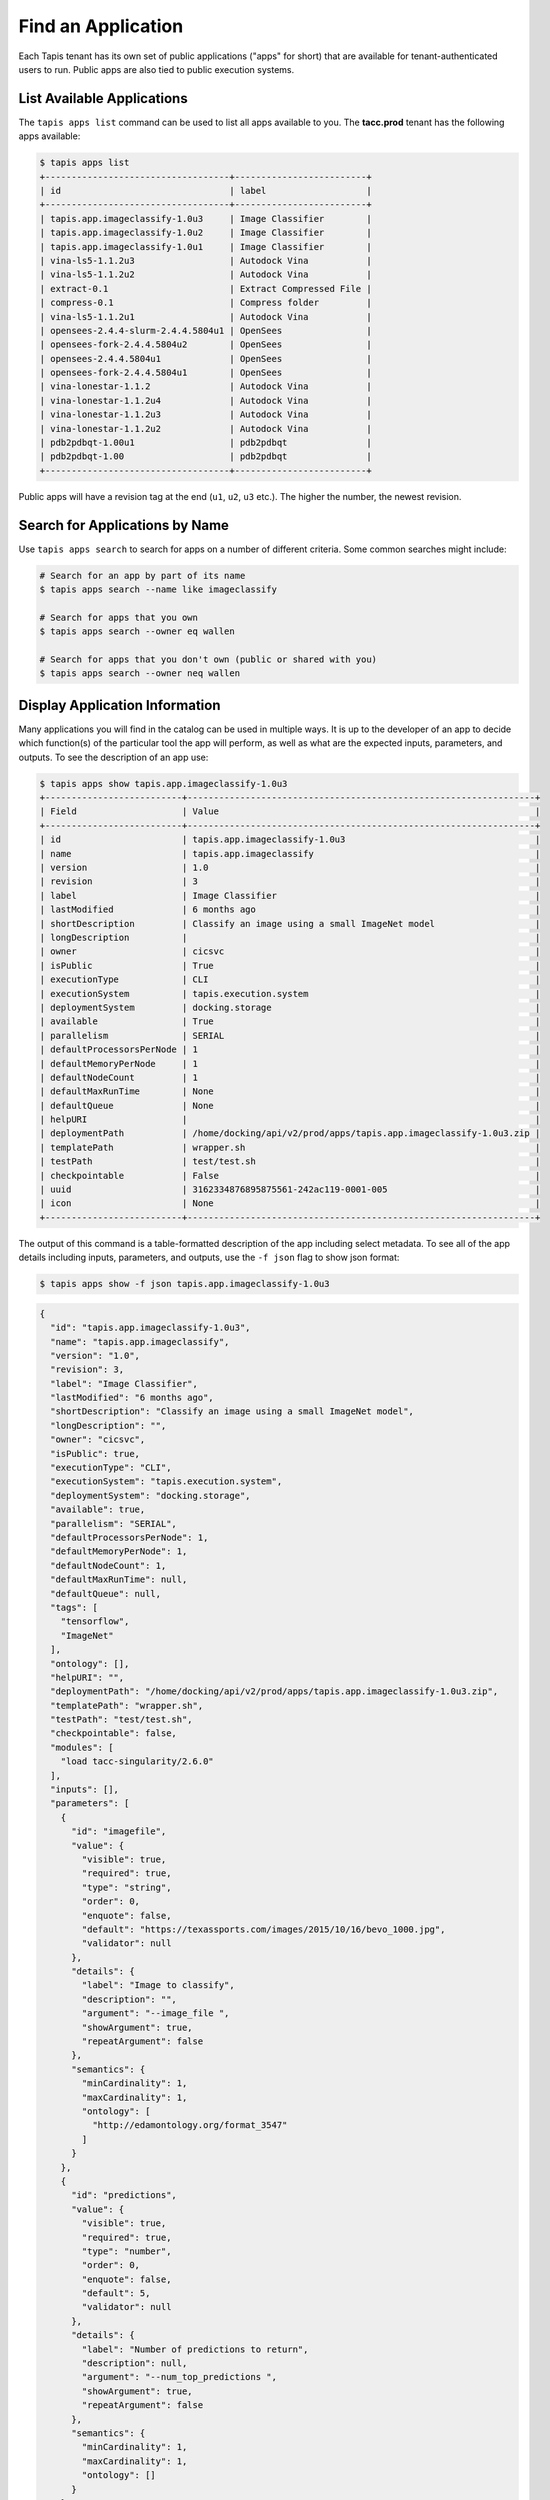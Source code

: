 Find an Application
===================

Each Tapis tenant has its own set of public applications ("apps" for short) that
are  available for tenant-authenticated users to run. Public apps are also tied
to public execution systems.

List Available Applications
---------------------------

The ``tapis apps list`` command can be used to list all apps available to you.
The **tacc.prod** tenant has the following apps available:

.. code-block:: bash

   $ tapis apps list
   +-----------------------------------+-------------------------+
   | id                                | label                   |
   +-----------------------------------+-------------------------+
   | tapis.app.imageclassify-1.0u3     | Image Classifier        |
   | tapis.app.imageclassify-1.0u2     | Image Classifier        |
   | tapis.app.imageclassify-1.0u1     | Image Classifier        |
   | vina-ls5-1.1.2u3                  | Autodock Vina           |
   | vina-ls5-1.1.2u2                  | Autodock Vina           |
   | extract-0.1                       | Extract Compressed File |
   | compress-0.1                      | Compress folder         |
   | vina-ls5-1.1.2u1                  | Autodock Vina           |
   | opensees-2.4.4-slurm-2.4.4.5804u1 | OpenSees                |
   | opensees-fork-2.4.4.5804u2        | OpenSees                |
   | opensees-2.4.4.5804u1             | OpenSees                |
   | opensees-fork-2.4.4.5804u1        | OpenSees                |
   | vina-lonestar-1.1.2               | Autodock Vina           |
   | vina-lonestar-1.1.2u4             | Autodock Vina           |
   | vina-lonestar-1.1.2u3             | Autodock Vina           |
   | vina-lonestar-1.1.2u2             | Autodock Vina           |
   | pdb2pdbqt-1.00u1                  | pdb2pdbqt               |
   | pdb2pdbqt-1.00                    | pdb2pdbqt               |
   +-----------------------------------+-------------------------+

Public apps will have a revision tag at the end (``u1``, ``u2``, ``u3`` etc.).
The higher the number, the newest revision.

Search for Applications by Name
-------------------------------

Use ``tapis apps search`` to search for apps on a number of different criteria.
Some common searches might include:

.. code-block:: bash

   # Search for an app by part of its name
   $ tapis apps search --name like imageclassify

   # Search for apps that you own
   $ tapis apps search --owner eq wallen

   # Search for apps that you don't own (public or shared with you)
   $ tapis apps search --owner neq wallen



Display Application Information
-------------------------------

Many applications you will find in the catalog can be used in multiple ways. It
is up to the developer of an app to decide which function(s) of the particular
tool the app will perform, as well as what are the expected inputs, parameters,
and outputs. To see the description of an app use:

.. code-block:: bash

   $ tapis apps show tapis.app.imageclassify-1.0u3
   +--------------------------+------------------------------------------------------------------+
   | Field                    | Value                                                            |
   +--------------------------+------------------------------------------------------------------+
   | id                       | tapis.app.imageclassify-1.0u3                                    |
   | name                     | tapis.app.imageclassify                                          |
   | version                  | 1.0                                                              |
   | revision                 | 3                                                                |
   | label                    | Image Classifier                                                 |
   | lastModified             | 6 months ago                                                     |
   | shortDescription         | Classify an image using a small ImageNet model                   |
   | longDescription          |                                                                  |
   | owner                    | cicsvc                                                           |
   | isPublic                 | True                                                             |
   | executionType            | CLI                                                              |
   | executionSystem          | tapis.execution.system                                           |
   | deploymentSystem         | docking.storage                                                  |
   | available                | True                                                             |
   | parallelism              | SERIAL                                                           |
   | defaultProcessorsPerNode | 1                                                                |
   | defaultMemoryPerNode     | 1                                                                |
   | defaultNodeCount         | 1                                                                |
   | defaultMaxRunTime        | None                                                             |
   | defaultQueue             | None                                                             |
   | helpURI                  |                                                                  |
   | deploymentPath           | /home/docking/api/v2/prod/apps/tapis.app.imageclassify-1.0u3.zip |
   | templatePath             | wrapper.sh                                                       |
   | testPath                 | test/test.sh                                                     |
   | checkpointable           | False                                                            |
   | uuid                     | 3162334876895875561-242ac119-0001-005                            |
   | icon                     | None                                                             |
   +--------------------------+------------------------------------------------------------------+


The output of this command is a table-formatted description of the app including
select metadata. To see all of the app details including inputs, parameters, and
outputs, use the ``-f json`` flag to show json format:

.. code-block:: bash

   $ tapis apps show -f json tapis.app.imageclassify-1.0u3

.. code-block:: json

    {
      "id": "tapis.app.imageclassify-1.0u3",
      "name": "tapis.app.imageclassify",
      "version": "1.0",
      "revision": 3,
      "label": "Image Classifier",
      "lastModified": "6 months ago",
      "shortDescription": "Classify an image using a small ImageNet model",
      "longDescription": "",
      "owner": "cicsvc",
      "isPublic": true,
      "executionType": "CLI",
      "executionSystem": "tapis.execution.system",
      "deploymentSystem": "docking.storage",
      "available": true,
      "parallelism": "SERIAL",
      "defaultProcessorsPerNode": 1,
      "defaultMemoryPerNode": 1,
      "defaultNodeCount": 1,
      "defaultMaxRunTime": null,
      "defaultQueue": null,
      "tags": [
        "tensorflow",
        "ImageNet"
      ],
      "ontology": [],
      "helpURI": "",
      "deploymentPath": "/home/docking/api/v2/prod/apps/tapis.app.imageclassify-1.0u3.zip",
      "templatePath": "wrapper.sh",
      "testPath": "test/test.sh",
      "checkpointable": false,
      "modules": [
        "load tacc-singularity/2.6.0"
      ],
      "inputs": [],
      "parameters": [
        {
          "id": "imagefile",
          "value": {
            "visible": true,
            "required": true,
            "type": "string",
            "order": 0,
            "enquote": false,
            "default": "https://texassports.com/images/2015/10/16/bevo_1000.jpg",
            "validator": null
          },
          "details": {
            "label": "Image to classify",
            "description": "",
            "argument": "--image_file ",
            "showArgument": true,
            "repeatArgument": false
          },
          "semantics": {
            "minCardinality": 1,
            "maxCardinality": 1,
            "ontology": [
              "http://edamontology.org/format_3547"
            ]
          }
        },
        {
          "id": "predictions",
          "value": {
            "visible": true,
            "required": true,
            "type": "number",
            "order": 0,
            "enquote": false,
            "default": 5,
            "validator": null
          },
          "details": {
            "label": "Number of predictions to return",
            "description": null,
            "argument": "--num_top_predictions ",
            "showArgument": true,
            "repeatArgument": false
          },
          "semantics": {
            "minCardinality": 1,
            "maxCardinality": 1,
            "ontology": []
          }
        }
      ],
      "outputs": [],
      "uuid": "3162334876895875561-242ac119-0001-005",
      "icon": null,
      "_links": {
        "self": {
          "href": "https://api.tacc.utexas.edu/apps/v2/tapis.app.imageclassify-1.0u3"
        },
        "executionSystem": {
          "href": "https://api.tacc.utexas.edu/systems/v2/tapis.execution.system"
        },
        "storageSystem": {
          "href": "https://api.tacc.utexas.edu/systems/v2/docking.storage"
        },
        "history": {
          "href": "https://api.tacc.utexas.edu/apps/v2/tapis.app.imageclassify-1.0u3/history"
        },
        "metadata": {
          "href": "https://api.tacc.utexas.edu/meta/v2/data/?q=%7B%22associationIds%22%3A%223162334876895875561-242ac119-0001-005%22%7D"
        },
        "owner": {
          "href": "https://api.tacc.utexas.edu/profiles/v2/cicsvc"
        },
        "permissions": {
          "href": "https://api.tacc.utexas.edu/apps/v2/tapis.app.imageclassify-1.0u3/pems"
        }
      }
    }


Important Application Sections
------------------------------

**Metadata:** The metadata of the app json includes information about the app
availability, runtime resources required, description, and much more. Some key
information in the metadata section includes the identity of the HPC system
(``executionSystem``) on which the app runs. In the above case, it is
``tapis.execution.system``. Also, the ``shortDescription`` of the above app
suggests that the function is to classify an image using a small ImageNet model.

**Inputs:** The above app does not contain any inputs. This section is used to
describe required data and/or folders for running the app. Any files or folders
specified in the inputs section will be staged to the execution system prior to
running.

**Parameters:** This section describes important information, typically command
line options, for running the app. The above app requires only one parameter -
a URL pointing to an image for the classifier.

**Outputs:** The above app does not define any outputs. This section may be used
to specify expected output file or folder names, counts, and ontologies. While
this feature is still under development, it can be used to aid in chaining apps
together by providing the output of an app as input into a different app.


More information on each of these sections and understanding Tapis apps can be
found in the
`Tapis Documentation <https://tacc-cloud.readthedocs.io/projects/agave/en/latest/agave/guides/apps/introduction.html>`_.
